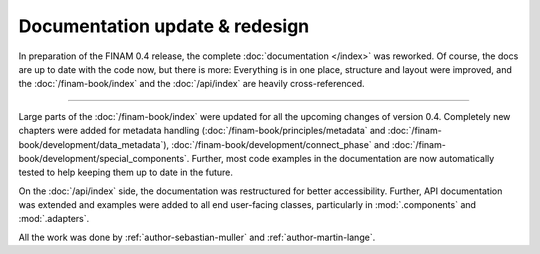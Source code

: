 .. post:: 26 Oct, 2022
    :tags: announcement, docs
    :category: Release
    :author: Martin Lange, Sebastian Müller
    :excerpt: 1

===============================
Documentation update & redesign
===============================

In preparation of the FINAM 0.4 release, the complete :doc:`documentation </index>` was reworked.
Of course, the docs are up to date with the code now, but there is more:
Everything is in one place, structure and layout were improved,
and the :doc:`/finam-book/index` and the :doc:`/api/index` are heavily cross-referenced.

----

Large parts of the :doc:`/finam-book/index` were updated for all the upcoming changes of version 0.4.
Completely new chapters were added for metadata handling
(:doc:`/finam-book/principles/metadata` and :doc:`/finam-book/development/data_metadata`),
:doc:`/finam-book/development/connect_phase` and :doc:`/finam-book/development/special_components`.
Further, most code examples in the documentation are now automatically tested to help keeping them up to date in the future.

On the :doc:`/api/index` side, the documentation was restructured for better accessibility.
Further, API documentation was extended and examples were added to all end user-facing classes,
particularly in :mod:`.components` and :mod:`.adapters`.

All the work was done by :ref:`author-sebastian-muller` and :ref:`author-martin-lange`.

